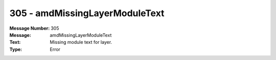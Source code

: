 .. _build/messages/305:

========================================================================================
305 - amdMissingLayerModuleText
========================================================================================

:Message Number: 305
:Message: amdMissingLayerModuleText
:Text: Missing module text for layer.
:Type: Error

